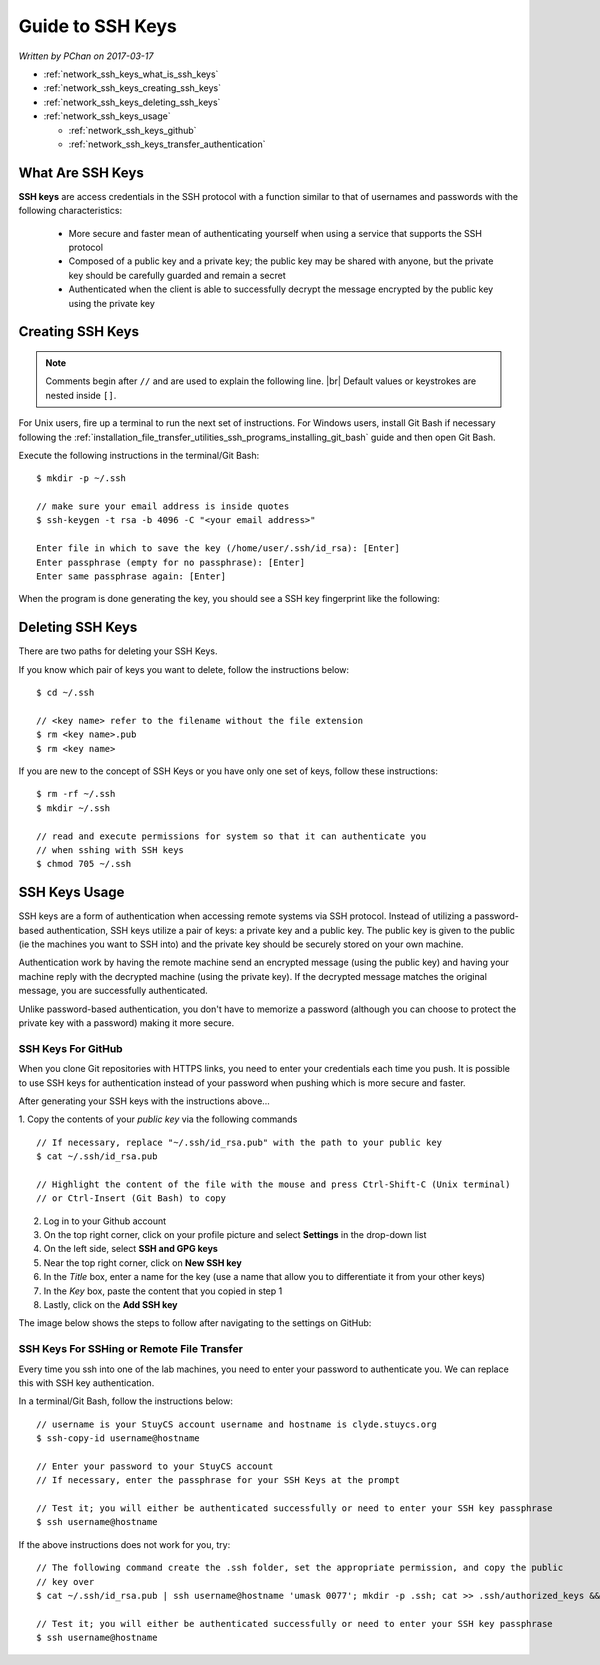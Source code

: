 .. |br| raw:: html

   <br />

Guide to SSH Keys
=================

*Written by PChan on 2017-03-17*
   
* :ref:`network_ssh_keys_what_is_ssh_keys`
* :ref:`network_ssh_keys_creating_ssh_keys`
* :ref:`network_ssh_keys_deleting_ssh_keys`
* :ref:`network_ssh_keys_usage`

  * :ref:`network_ssh_keys_github`
  * :ref:`network_ssh_keys_transfer_authentication`

.. _network_ssh_keys_what_is_ssh_keys:

What Are SSH Keys
-----------------
**SSH keys** are access credentials in the SSH protocol with a function similar to that of usernames and
passwords with the following characteristics:

  * More secure and faster mean of authenticating yourself when using a service that supports the SSH
    protocol
  * Composed of a public key and a private key; the public key may be shared with anyone, but the private
    key should be carefully guarded and remain a secret
  * Authenticated when the client is able to successfully decrypt the message encrypted by the public key
    using the private key
    
.. _network_ssh_keys_creating_ssh_keys:

Creating SSH Keys
-----------------
.. note::
   Comments begin after ``//`` and are used to explain the following line.
   |br|
   Default values or keystrokes are nested inside ``[]``.

For Unix users, fire up a terminal to run the next set of instructions.  For Windows users, install Git
Bash if necessary following the :ref:`installation_file_transfer_utilities_ssh_programs_installing_git_bash` guide and then open Git Bash.

Execute the following instructions in the terminal/Git Bash:
::

   $ mkdir -p ~/.ssh
   
   // make sure your email address is inside quotes
   $ ssh-keygen -t rsa -b 4096 -C "<your email address>"

   Enter file in which to save the key (/home/user/.ssh/id_rsa): [Enter]
   Enter passphrase (empty for no passphrase): [Enter]
   Enter same passphrase again: [Enter]

When the program is done generating the key, you should see a SSH key fingerprint like the following:

.. image:: ../../images/software_tutorials/remote_file_transfer/ssh_keys/ssh-keys-fingerprint.png
   
.. _network_ssh_keys_deleting_ssh_keys:

Deleting SSH Keys
-----------------
There are two paths for deleting your SSH Keys.

If you know which pair of keys you want to delete, follow the instructions below:
::

   $ cd ~/.ssh

   // <key name> refer to the filename without the file extension
   $ rm <key name>.pub
   $ rm <key name>

If you are new to the concept of SSH Keys or you have only one set of keys, follow these instructions:
::

   $ rm -rf ~/.ssh
   $ mkdir ~/.ssh

   // read and execute permissions for system so that it can authenticate you
   // when sshing with SSH keys
   $ chmod 705 ~/.ssh

.. _network_ssh_keys_usage:

SSH Keys Usage
--------------
SSH keys are a form of authentication when accessing remote systems via SSH protocol.  Instead of
utilizing a password-based authentication, SSH keys utilize a pair of keys: a private key and a public
key.  The public key is given to the public (ie the machines you want to SSH into) and the private key
should be securely stored on your own machine.

Authentication work by having the remote machine send an encrypted message (using the public key) and
having your machine reply with the decrypted machine (using the private key).  If the decrypted message
matches the original message, you are successfully authenticated.

Unlike password-based authentication, you don't have to memorize a password (although you can choose to
protect the private key with a password) making it more secure.

.. _network_ssh_keys_github:

SSH Keys For GitHub
^^^^^^^^^^^^^^^^^^^
When you clone Git repositories with HTTPS links, you need to enter your credentials each time you push.
It is possible to use SSH keys for authentication instead of your password when pushing which is more
secure and faster.

After generating your SSH keys with the instructions above...

1. Copy the contents of your *public key* via the following commands
::

   // If necessary, replace "~/.ssh/id_rsa.pub" with the path to your public key
   $ cat ~/.ssh/id_rsa.pub

   // Highlight the content of the file with the mouse and press Ctrl-Shift-C (Unix terminal)
   // or Ctrl-Insert (Git Bash) to copy

2. Log in to your Github account
3. On the top right corner, click on your profile picture and select **Settings** in the drop-down list
4. On the left side, select **SSH and GPG keys**
5. Near the top right corner, click on **New SSH key**
6. In the *Title* box, enter a name for the key (use a name that allow you to  differentiate it from your
   other keys)
7. In the *Key* box, paste the content that you copied in step 1
8. Lastly, click on the **Add SSH key**

The image below shows the steps to follow after navigating to the settings on GitHub:

.. image:: ../../images/software_tutorials/remote_file_transfer/ssh_keys/ssh-keys-github.png

.. _network_ssh_keys_transfer_authentication:

SSH Keys For SSHing or Remote File Transfer
^^^^^^^^^^^^^^^^^^^^^^^^^^^^^^^^^^^^^^^^^^^
Every time you ssh into one of the lab machines, you need to enter your password to authenticate you.  We
can replace this with SSH key authentication.

In a terminal/Git Bash, follow the instructions below:
::

   // username is your StuyCS account username and hostname is clyde.stuycs.org
   $ ssh-copy-id username@hostname

   // Enter your password to your StuyCS account
   // If necessary, enter the passphrase for your SSH Keys at the prompt

   // Test it; you will either be authenticated successfully or need to enter your SSH key passphrase
   $ ssh username@hostname

If the above instructions does not work for you, try:
::

   // The following command create the .ssh folder, set the appropriate permission, and copy the public
   // key over
   $ cat ~/.ssh/id_rsa.pub | ssh username@hostname 'umask 0077'; mkdir -p .ssh; cat >> .ssh/authorized_keys && echo "Key copied"

   // Test it; you will either be authenticated successfully or need to enter your SSH key passphrase
   $ ssh username@hostname
   
